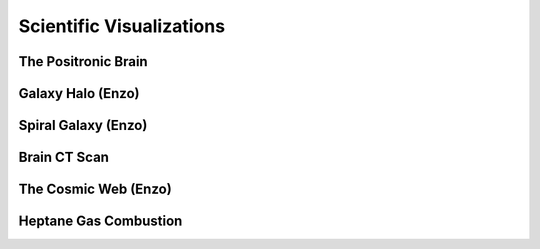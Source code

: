 Scientific Visualizations
=====================================

The Positronic Brain
--------------------
.. raw:: html

    <div class="sketchfab-embed-wrapper"> <iframe
        title="The Positronic Brain" frameborder="0" allowfullscreen mozallowfullscreen="true" webkitallowfullscreen="true" allow="autoplay; fullscreen; xr-spatial-tracking" xr-spatial-tracking execution-while-out-of-viewport execution-while-not-rendered web-share width="100%" height="480px"
        src="https://sketchfab.com/models/2c76631d3a61458ba2b8b1340c2b8e9d/embed?ui_hint=0&ui_theme=dark"> </iframe> </div>

Galaxy Halo (Enzo)
-------------------
.. raw:: html

    <div class="sketchfab-embed-wrapper"> <iframe
        title="Galaxy Halo (Enzo)" frameborder="0" allowfullscreen mozallowfullscreen="true" webkitallowfullscreen="true" allow="autoplay; fullscreen; xr-spatial-tracking" xr-spatial-tracking execution-while-out-of-viewport execution-while-not-rendered web-share width="100%" height="480px"
        src="https://sketchfab.com/models/52293231d3704e6e829b63f7b3dca1ac/embed?ui_hint=0&ui_theme=dark"> </iframe> </div>

Spiral Galaxy (Enzo)
---------------------
.. raw:: html

    <div class="sketchfab-embed-wrapper"> <iframe
        title="Spiral Galaxy (Enzo)" frameborder="0" allowfullscreen mozallowfullscreen="true" webkitallowfullscreen="true" allow="autoplay; fullscreen; xr-spatial-tracking" xr-spatial-tracking execution-while-out-of-viewport execution-while-not-rendered web-share width="100%" height="480px"
        src="https://sketchfab.com/models/8449bc7dcf964e0aa6e1ba656ea6bf4c/embed?ui_hint=0&ui_theme=dark"> </iframe> </div>

Brain CT Scan
-------------
.. raw:: html

    <div class="sketchfab-embed-wrapper"> <iframe
        title="Brain CT Scan" frameborder="0" allowfullscreen mozallowfullscreen="true" webkitallowfullscreen="true" allow="autoplay; fullscreen; xr-spatial-tracking" xr-spatial-tracking execution-while-out-of-viewport execution-while-not-rendered web-share width="100%" height="480px"
        src="https://sketchfab.com/models/d9078675a1d04d1697546de4c17a2da2/embed?ui_hint=0&ui_theme=dark"> </iframe> </div>

The Cosmic Web (Enzo)
---------------------
.. raw:: html

    <div class="sketchfab-embed-wrapper"> <iframe
        title="Cosmic Web (Enzo)" frameborder="0" allowfullscreen mozallowfullscreen="true" webkitallowfullscreen="true" allow="autoplay; fullscreen; xr-spatial-tracking" xr-spatial-tracking execution-while-out-of-viewport execution-while-not-rendered web-share width="100%" height="480px"
        src="https://sketchfab.com/models/aecaa5693b3e4dbea41ccb5da678f4fc/embed?ui_hint=0&ui_theme=dark"> </iframe> </div>

Heptane Gas Combustion
----------------------
.. raw:: html

    <div class="sketchfab-embed-wrapper"> <iframe
        title="Heptane Gas Combustion" frameborder="0" allowfullscreen mozallowfullscreen="true" webkitallowfullscreen="true" allow="autoplay; fullscreen; xr-spatial-tracking" xr-spatial-tracking execution-while-out-of-viewport execution-while-not-rendered web-share width="100%" height="480px"
        src="https://sketchfab.com/models/04c16d9d747346a28bee4e1efd0f5834/embed?ui_hint=0&ui_theme=dark"> </iframe> </div>
